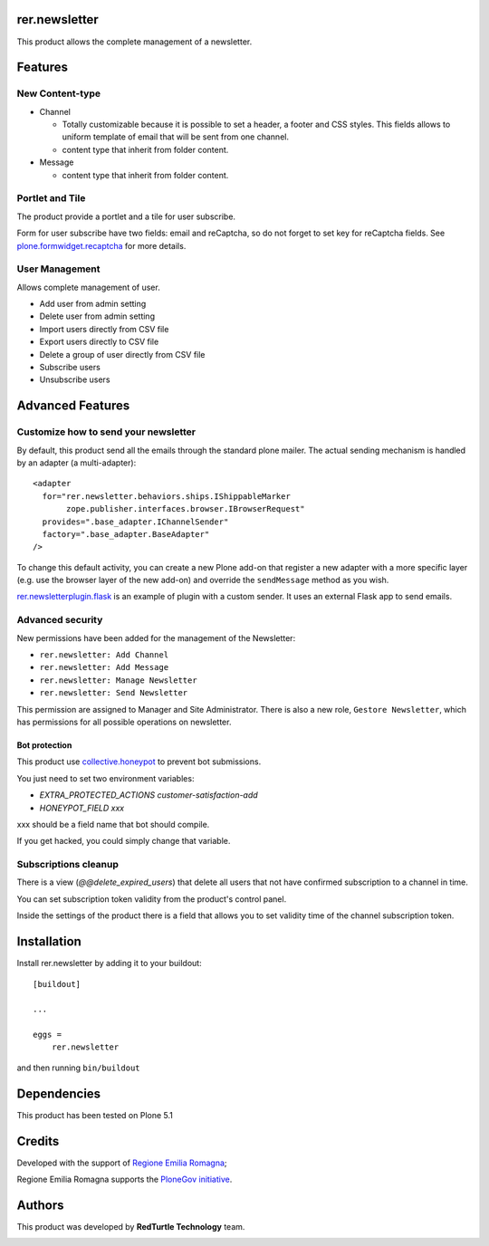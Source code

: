 ==============
rer.newsletter
==============

|python| |version| |ci|

.. |python| image:: https://img.shields.io/pypi/pyversions/rer.newsletter.svg
  :target: https://pypi.python.org/pypi/rer.newsletter/

.. |version| image:: http://img.shields.io/pypi/v/rer.newsletter.svg
  :target: https://pypi.python.org/pypi/rer.newsletter

.. |ci| image:: https://github.com/RegioneER/rer.newsletter/actions/workflows/tests.yml/badge.svg
  :target: https://github.com/RegioneER/rer.newsletter/actions


This product allows the complete management of a newsletter.

========
Features
========

New Content-type
----------------

- Channel

  * Totally customizable because it is possible to set a header, a footer and CSS styles. This fields allows to uniform template of email that will be sent from one channel.
  * content type that inherit from folder content.

- Message

  * content type that inherit from folder content.

Portlet and Tile
----------------

The product provide a portlet and a tile for user subscribe.

Form for user subscribe have two fields: email and reCaptcha, so do not forget to
set key for reCaptcha fields. See `plone.formwidget.recaptcha <https://github.com/plone/plone.formwidget.recaptcha>`_ for more details.


User Management
---------------

Allows complete management of user.

- Add user from admin setting
- Delete user from admin setting
- Import users directly from CSV file
- Export users directly to CSV file
- Delete a group of user directly from CSV file
- Subscribe users
- Unsubscribe users


=================
Advanced Features
=================


Customize how to send your newsletter
-------------------------------------

By default, this product send all the emails through the standard plone mailer.
The actual sending mechanism is handled by an adapter (a multi-adapter)::

  <adapter
    for="rer.newsletter.behaviors.ships.IShippableMarker
         zope.publisher.interfaces.browser.IBrowserRequest"
    provides=".base_adapter.IChannelSender"
    factory=".base_adapter.BaseAdapter"
  />


To change this default activity, you can create a new Plone add-on that
register a new adapter with a more specific layer (e.g. use the browser layer
of the new add-on) and override the ``sendMessage`` method as you wish.

`rer.newsletterplugin.flask <https://github.com/RegioneER/rer.newsletterplugin.flask>`_ is an example
of plugin with a custom sender. It uses an external Flask app to send emails.


Advanced security
-----------------

New permissions have been added for the management of the Newsletter:

- ``rer.newsletter: Add Channel``
- ``rer.newsletter: Add Message``
- ``rer.newsletter: Manage Newsletter``
- ``rer.newsletter: Send Newsletter``

This permission are assigned to Manager and Site Administrator. There is also
a new role, ``Gestore Newsletter``, which has permissions for all possible
operations on newsletter.


Bot protection
==============

This product use `collective.honeypot <https://pypi.org/project/collective.honeypot/>`_ to prevent bot submissions.

You just need to set two environment variables:

- *EXTRA_PROTECTED_ACTIONS customer-satisfaction-add*
- *HONEYPOT_FIELD xxx*

xxx should be a field name that bot should compile.

If you get hacked, you could simply change that variable.


Subscriptions cleanup
----------------------

There is a view (*@@delete_expired_users*) that delete all
users that not have confirmed subscription to a channel in time.

You can set subscription token validity from the product's control panel.

Inside the settings of the product there is a field that allows you to set
validity time of the channel subscription token.


============
Installation
============

Install rer.newsletter by adding it to your buildout::

    [buildout]

    ...

    eggs =
        rer.newsletter


and then running ``bin/buildout``

============
Dependencies
============

This product has been tested on Plone 5.1

=======
Credits
=======

Developed with the support of `Regione Emilia Romagna <http://www.regione.emilia-romagna.it/>`_;

Regione Emilia Romagna supports the `PloneGov initiative <http://www.plonegov.it/>`_.


=======
Authors
=======

This product was developed by **RedTurtle Technology** team.

.. image:: https://avatars1.githubusercontent.com/u/1087171?s=100&v=4
   :alt: RedTurtle Technology Site
   :target: http://www.redturtle.it/
